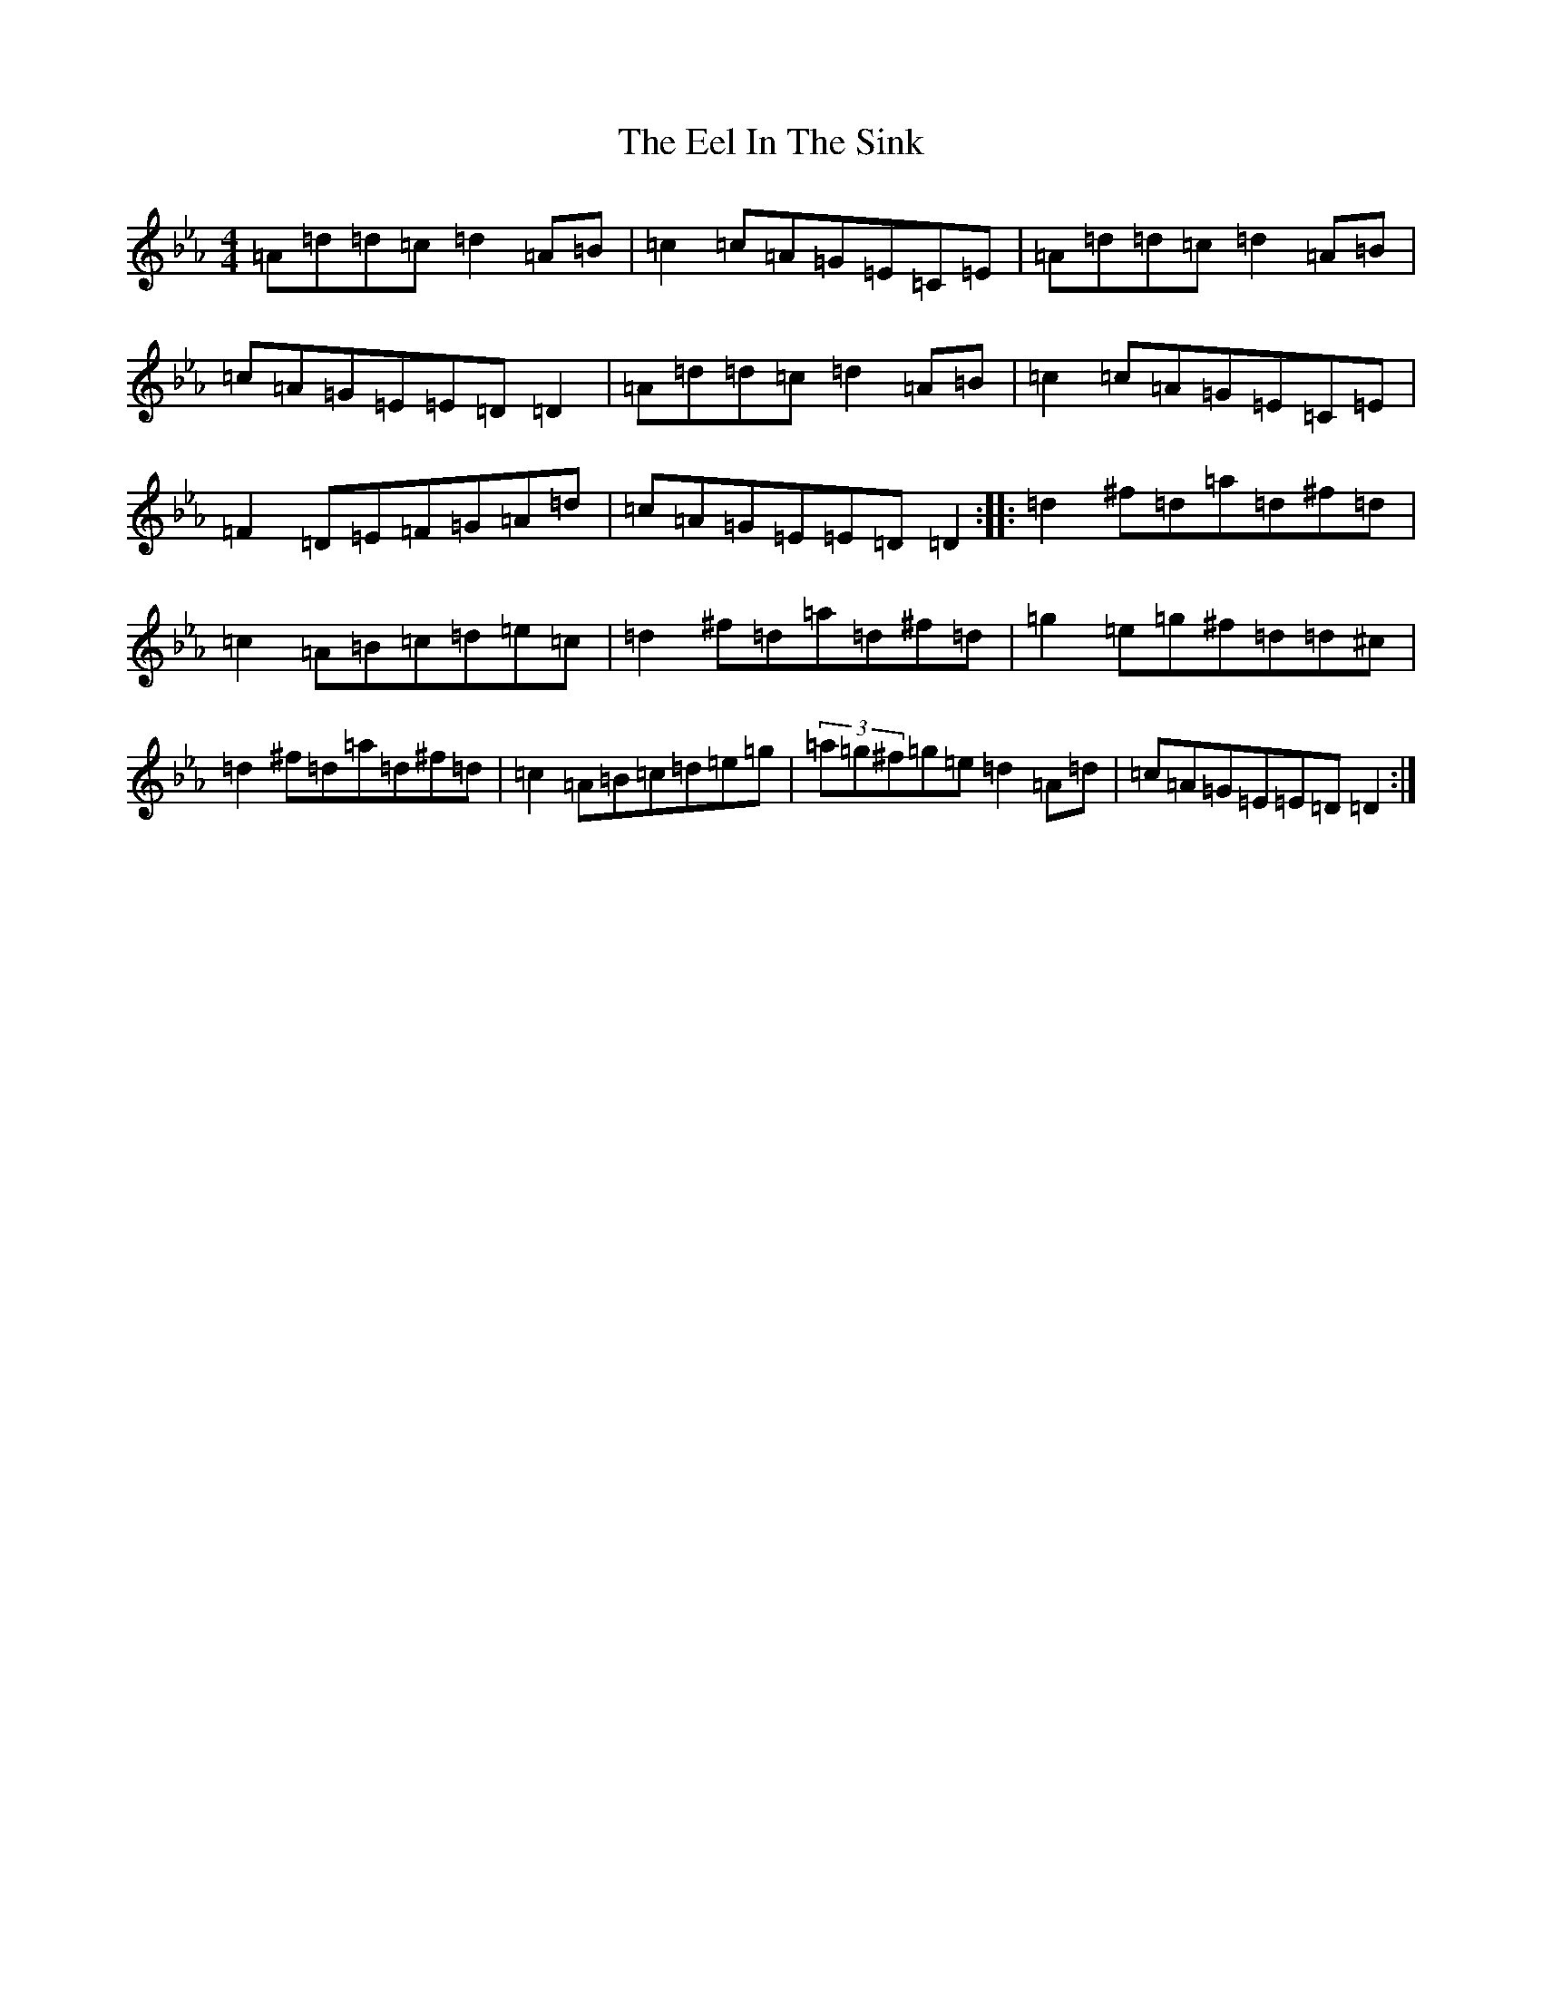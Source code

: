 X: 15622
T: Eel In The Sink, The
S: https://thesession.org/tunes/1446#setting14832
Z: A minor
R: reel
M: 4/4
L: 1/8
K: C minor
=A=d=d=c=d2=A=B|=c2=c=A=G=E=C=E|=A=d=d=c=d2=A=B|=c=A=G=E=E=D=D2|=A=d=d=c=d2=A=B|=c2=c=A=G=E=C=E|=F2=D=E=F=G=A=d|=c=A=G=E=E=D=D2:||:=d2^f=d=a=d^f=d|=c2=A=B=c=d=e=c|=d2^f=d=a=d^f=d|=g2=e=g^f=d=d^c|=d2^f=d=a=d^f=d|=c2=A=B=c=d=e=g|(3=a=g^f=g=e=d2=A=d|=c=A=G=E=E=D=D2:|